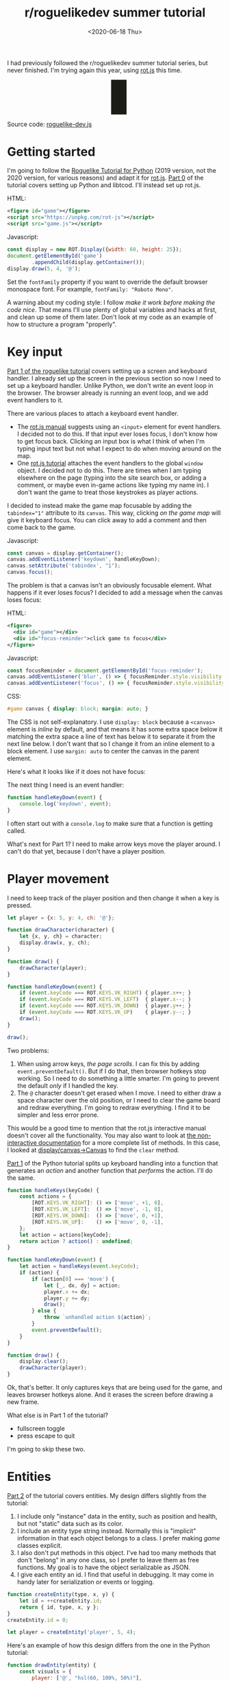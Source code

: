 #+title: r/roguelikedev summer tutorial
#+date: <2020-06-18 Thu>
#+options: toc:nil

I had previously followed the r/roguelikedev summer tutorial series, but never finished.
I'm trying again this year, using [[https://ondras.github.io/rot.js/hp/][rot.js]] this time.

#+begin_export html
<figure>
  <div id="status-bar"/>
  <div id="health-bar"/>
  <div id="health-text"/>
  <div id="messages"/>
  <div id="message-overlay"/>
  <div id="instructions"/>
</figure>
#+end_export

Source code: [[href:roguelike-dev.js][roguelike-dev.js]]

* Getting started

#+TOC: headlines 2

I'm going to follow the [[http://rogueliketutorials.com/tutorials/tcod/][Roguelike Tutorial for Python]] (2019 version, not the 2020 version, for various reasons) and adapt it for [[https://ondras.github.io/rot.js/hp/][rot.js]]. [[http://rogueliketutorials.com/tutorials/tcod/part-0/][Part 0]] of the tutorial covers setting up Python and libtcod. I'll instead set up rot.js.

HTML:

#+begin_src xml
<figure id="game"></figure>
<script src="https://unpkg.com/rot-js"></script>
<script src="game.js"></script>
#+end_src

Javascript:

#+begin_src js
const display = new ROT.Display({width: 60, height: 25});
document.getElementById('game')
        .appendChild(display.getContainer());
display.draw(5, 4, '@');
#+end_src

Set the =fontFamily= property if you want to override the default browser monospace font. For example, =fontFamily: "Roboto Mono"=.

[[./screenshots/1.png]]

A warning about my coding style: I follow /make it work before making the code nice/. That means I'll use plenty of global variables and hacks at first, and clean up some of them later. Don't look at my code as an example of how to structure a program "properly".

* Key input

[[http://rogueliketutorials.com/tutorials/tcod/part-1/][Part 1 of the roguelike tutorial]] covers setting up a screen and keyboard handler. I already set up the screen in the previous section so now I need to set up a keyboard handler. Unlike Python, we don't write an event loop in the browser. The browser already is running an event loop, and we add event handlers to it. 

There are various places to attach a keyboard event handler. 

- The [[https://ondras.github.io/rot.js/manual/#keyboard][rot.js manual]] suggests using an ~<input>~ element for event handlers. I decided not to do this. If that input ever loses focus, I don't know how to get focus back. Clicking an input box is what I think of when I'm typing input text but not what I expect to do when moving around on the map.
- One [[http://www.roguebasin.roguelikedevelopment.org/index.php?title=Rot.js_tutorial,_part_1][rot.js tutorial]] attaches the event handlers to the global =window= object. I decided not to do this. There are times when I am typing elsewhere on the page (typing into the site search box, or adding a comment, or maybe even in-game actions like typing my name in). I don't want the game to treat those keystrokes as player actions.

I decided to instead make the game map focusable by adding the ~tabindex="1"~ attribute to its =canvas=. This way, clicking /on the game map/ will give it keyboard focus. You can click away to add a comment and then come back to the game.

Javascript:

#+begin_src js
const canvas = display.getContainer();
canvas.addEventListener('keydown', handleKeyDown);
canvas.setAttribute('tabindex', "1");
canvas.focus();
#+end_src

The problem is that a canvas isn't an obviously focusable element. What happens if it ever loses focus? I decided to add a message when the canvas loses focus:

HTML:

#+begin_src xml
<figure>
  <div id="game"></div>
  <div id="focus-reminder">click game to focus</div>
</figure>
#+end_src

Javascript:

#+begin_src js
const focusReminder = document.getElementById('focus-reminder');
canvas.addEventListener('blur', () => { focusReminder.style.visibility = 'visible'; });
canvas.addEventListener('focus', () => { focusReminder.style.visibility = 'hidden'; });
#+end_src

CSS:

#+begin_src css
#game canvas { display: block; margin: auto; }
#+end_src

The CSS is not self-explanatory. I use =display: block= because a =<canvas>= element is /inline/ by default, and that means it has some extra space below it matching the extra space a line of text has below it to separate it from the next line below. I don't want that so I change it from an inline element to a block element. I use =margin: auto= to center the canvas in the parent element.

Here's what it looks like if it does not have focus:

[[./screenshots/2.png]]

The next thing I need is an event handler:

#+begin_src js
function handleKeyDown(event) {
    console.log('keydown', event);
}
#+end_src

I often start out with a =console.log= to make sure that a function is getting called.

What's next for Part 1? I need to make arrow keys move the player around. I can't do that yet, because I don't have a player position.

* Player movement

I need to keep track of the player position and then change it when a key is pressed.

#+begin_src js
let player = {x: 5, y: 4, ch: '@'};

function drawCharacter(character) {
    let {x, y, ch} = character;
    display.draw(x, y, ch);
}

function draw() {
    drawCharacter(player);
}

function handleKeyDown(event) {
    if (event.keyCode === ROT.KEYS.VK_RIGHT) { player.x++; }
    if (event.keyCode === ROT.KEYS.VK_LEFT)  { player.x--; }
    if (event.keyCode === ROT.KEYS.VK_DOWN)  { player.y++; }
    if (event.keyCode === ROT.KEYS.VK_UP)    { player.y--; }
    draw();
}

draw();
#+end_src

[[./screenshots/3.png]]

Two problems:

1. When using arrow keys, /the page scrolls/. I can fix this by adding =event.preventDefault()=. But if I do that, then browser hotkeys stop working. So I need to do something a little smarter. I'm going to prevent the default /only/ if I handled the key.
2. The =@= character doesn't get erased when I move. I need to either draw a space character over the old position, or I need to clear the game board and redraw everything. I'm going to redraw everything. I find it to be simpler and less error prone.

This would be a good time to mention that the rot.js interactive manual doesn't cover all the functionality. You may also want to look at [[https://ondras.github.io/rot.js/doc/][the non-interactive documentation]] for a more complete list of methods. In this case, I looked at [[https://ondras.github.io/rot.js/doc/classes/_display_canvas_.canvas.html][display/canvas→Canvas]] to find the =clear= method.

[[http://rogueliketutorials.com/tutorials/tcod/part-1/][Part 1]] of the Python tutorial splits up keyboard handling into a function that generates an /action/ and another function that /performs/ the action. I'll do the same.

#+begin_src js
function handleKeys(keyCode) {
    const actions = {
        [ROT.KEYS.VK_RIGHT]: () => ['move', +1, 0],
        [ROT.KEYS.VK_LEFT]:  () => ['move', -1, 0],
        [ROT.KEYS.VK_DOWN]:  () => ['move', 0, +1],
        [ROT.KEYS.VK_UP]:    () => ['move', 0, -1],
    };
    let action = actions[keyCode];
    return action ? action() : undefined;
}
    
function handleKeyDown(event) {
    let action = handleKeys(event.keyCode);
    if (action) {
        if (action[0] === 'move') {
            let [_, dx, dy] = action;
            player.x += dx;
            player.y += dy;
            draw();
        } else {
            throw `unhandled action ${action}`;
        }
        event.preventDefault();
    }
}

function draw() {
    display.clear();
    drawCharacter(player);
}
#+end_src

Ok, that's better. It only captures keys that are being used for the game, and leaves browser hotkeys alone. And it erases the screen before drawing a new frame.

What else is in Part 1 of the tutorial?

- fullscreen toggle
- press escape to quit

I'm going to skip these two.

* Entities

[[http://rogueliketutorials.com/tutorials/tcod/part-2/][Part 2]] of the tutorial covers entities. My design differs slightly from the tutorial:

1. I include only "instance" data in the entity, such as position and health, but not "static" data such as its color.
2. I include an entity type string instead. Normally this is "implicit" information in that each object belongs to a class. I prefer making /game/ classes explicit.
3. I also don't put methods in this object. I've had too many methods that don't "belong" in any one class, so I prefer to leave them as free functions. My goal is to have the object serializable as JSON.
4. I give each entity an id. I find that useful in debugging. It may come in handy later for serialization or events or logging.

#+begin_src js
function createEntity(type, x, y) {
    let id = ++createEntity.id;
    return { id, type, x, y };
}
createEntity.id = 0;

let player = createEntity('player', 5, 4);
#+end_src

Here's an example of how this design differs from the one in the Python tutorial:

#+begin_src js
function drawEntity(entity) {
    const visuals = {
        player: ['@', "hsl(60, 100%, 50%)"],
        troll: ['T', "hsl(120, 60%, 50%)"],
        orc: ['o', "hsl(100, 30%, 50%)"],
    };

    const [ch, fg, bg] = visuals[entity.type];
    display.draw(entity.x, entity.y, ch, fg, bg);
}
#+end_src

Instead of storing the character and the color /in the object/, I store a /type/ in the object, and then store the character and color in a lookup table. There are some scenarios where I like this design better:

- if I want to change the appearance based on its status (bleeding, poisoned, etc.)
- if I want to show another map (perhaps a sonar view) where the visuals of each entity are different
- if I save the game, and then in the new version of the game I want to change colors
- if I want to switch from ascii to graphical tiles

Ok, cool, I have a way to make entities. Let's make a second one:

#+begin_src js
let troll = createEntity('troll', 20, 10);
#+end_src

Now I have to modify the drawing function to draw it too:

#+begin_src js
function draw() {
    display.clear();
    drawEntity(player);
    drawEntity(troll);
}
#+end_src

[[./screenshots/4.png]]

Looks good. The player and monster have different appearances.

I can't keep adding a variable for each entity. Part 2 of the Roguelike Tutorial converts the individual entity variables into an set of entities. 
I was going to use an array or a Set but decided to use a Map instead.

#+begin_src js
let entities = new Map();
function createEntity(type, x, y) {
    let id = ++createEntity.id;
    let entity = { id, type, x, y };
    entities.set(id, entity);
    return entity;
}
createEntity.id = 0;
#+end_src

Then when I draw them, I can loop over entities:

#+begin_src js
function draw() {
    display.clear();
    for (let entity of entities.values()) {
        drawEntity(entity);
    }
}
#+end_src

* Map

The second half of [[http://rogueliketutorials.com/tutorials/tcod/part-2/][Part 2]] creates a map data structure, and Part 3 generates a dungeon map.  ROT.js includes dungeon map creation functions so I'll use one of their algorithms. ROT will call a callback function for each map tile, 0 for walkable and 1 for wall. I'm going to store this data in a Map, indexed by a string =x,y=. For example at position x=3, y=5, I'll use a string key ="3,5"=.

#+begin_src js
function createMap(width, height) {
    let map = {
        width, height,
        tiles: new Map(),
        key(x, y) { return `${x},${y}`; },
        get(x, y) { return this.tiles.get(this.key(x, y)); },
        set(x, y, value) { this.tiles.set(this.key(x, y), value); },
    };

    const digger = new ROT.Map.Digger(width, height);
    digger.create((x, y, contents) => map.set(x, y, contents));
    return map;
}
let map = createMap(60, 25);
#+end_src

The next step is to draw the map. I want to draw it first, before the player or monsters.

#+begin_src js
function draw() {
    display.clear();
    for (let y = 0; y < map.height; y++) {
        for (let x = 0; x < map.width; x++) {
            if (map.get(x, y)) {
                display.draw(x, y, '⨉', "hsl(60, 10%, 40%)", "gray");
            } else {
                display.draw(x, y, '·', "hsl(60, 50%, 50%)", "black");
            }
        }
    }
    for (let entity of entities.values()) {
        drawEntity(entity);
    }
}
#+end_src

[[./screenshots/5.png]]

The final step is to make player movement not allow moving onto a wall. I modified the movement function to check if the map tile is =0=. This is slightly different from checking that it's not =1= in that this will automatically makes sure I don't walk off the map, where the values are =undefined=.

#+begin_src js
function handleKeyDown(event) {
    let action = handleKeys(event.keyCode);
    if (action) {
        if (action[0] === 'move') {
            let [_, dx, dy] = action;
            let newX = player.x + dx,
                newY = player.y + dy;
            if (map.get(newX, newY) === 0) {
                player.x = newX;
                player.y = newY;
            }
            draw();
        } else {
            throw `unhandled action ${action}`;
        }
        event.preventDefault();
    }
}
#+end_src

The dungeon generation algorithm also generates a list of rooms and corridors. This might be useful later.

* Field of view

ROT.js includes [[https://ondras.github.io/rot.js/manual/#fov][two field of view algorithms]]. The field of view library is fairly easy to use. The /input/ callback lets it /ask/ you “can you see through x,y?” and the /output/ callback lets it /tell/ you “there's this much light at x,y”. I saved the results in a Map and used it for calculating the light level at any point. The Python tutorial doesn't use the light level but maybe I'll find something to do with it later.

#+begin_src js
const fov = new ROT.FOV.PreciseShadowcasting((x, y) => map.get(x, y) === 0);

function draw() {
    display.clear();

    let lightMap = new Map();
    fov.compute(player.x, player.y, 10, (x, y, r, visibility) => {
        lightMap.set(map.key(x, y), visibility);
    });
                
    const colors = {
        [false]: {[false]: "rgb(50, 50, 150)", [true]: "rgb(0, 0, 100)"},
        [true]: {[false]: "rgb(200, 180, 50)", [true]: "rgb(130, 110, 50)"}
    };
    for (let y = 0; y < map.height; y++) {
        for (let x = 0; x < map.width; x++) {
            let lit = lightMap.get(map.key(x, y)) > 0.0,
                wall = map.get(x, y) !== 0;
            let color = colors[lit][wall];
            display.draw(x, y, ' ', "black", color);
        }
    }
    for (let entity of entities.values()) {
        if (lightMap.get(map.key(entity.x, entity.y)) > 0.0) {
            drawEntity(entity);
        }
    }
}
#+end_src

Ok, this seems like it's not too hard. Looks cool:

[[./screenshots/6.png]]

But there's a problem: the entities (=@= and =T=) are getting drawn with a black background color, not with the map background. In libtcod, I can set the background and foreground separately, so in the official tutorial the map sets the background and the entity sets the foreground and character. In ROT.js, I have to set all three at once.

I need to merge my drawing loops somehow.

I'm going to remove the =drawEntity()= function and replace it with a lookup function. Instead of drawing to the screen it only tells the =draw()= function what to draw.

#+begin_src js
/** return [char, fg, optional bg] for a given entity */
function entityGlyph(entityType) {
    const visuals = {
        player: ['@', "hsl(60, 100%, 70%)"],
        troll: ['T', "hsl(120, 60%, 30%)"],
        orc: ['o', "hsl(100, 30%, 40%)"],
    };
    return visuals[entityType];
}
#+end_src

Now the draw function has more logic, because it's merging the entity glyph with the map background color:

#+begin_src js
function draw() {
    display.clear();

    let lightMap = new Map(); // map key to 0.0–1.0
    fov.compute(player.x, player.y, 10, (x, y, r, visibility) => {
        lightMap.set(map.key(x, y), visibility);
    });

    let glyphMap = new Map(); // map key to [char, fg, optional bg]
    for (let entity of entities.values()) {
        glyphMap.set(map.key(entity.x, entity.y), entityGlyph(entity.type));
    }
    
    const mapColors = {
        [false]: {[false]: "rgb(50, 50, 150)", [true]: "rgb(0, 0, 100)"},
        [true]: {[false]: "rgb(200, 180, 50)", [true]: "rgb(130, 110, 50)"}
    };
    for (let y = 0; y < map.height; y++) {
        for (let x = 0; x < map.width; x++) {
            let lit = lightMap.get(map.key(x, y)) > 0.0,
                wall = map.get(x, y) !== 0;
            let ch = ' ',
                fg = "black",
                bg = mapColors[lit][wall];
            let glyph = glyphMap.get(map.key(x, y));
            if (glyph) {
                ch = lit? glyph[0] : ch;
                fg = glyph[1];
                bg = glyph[2] || bg;
            }
            display.draw(x, y, ch, fg, bg);
        }
    }
}
#+end_src

Now the background colors behind entities look reasonable:

[[./screenshots/7.png]]

The background color comes from the map and the foreground color and character comes from the entity.

The next step is to implement the /three/ states of the map:

1. Unexplored: don't show anything.
2. Explored, but not currently visible: show in blue.
3. Visible: show in yellow.

For this I'll add a flag =explored= to the map. It will start out false and become true if the tile is /ever/ visible. I realized that my map object isn't great. It has a =get= and =set= but that is returning 0 for a floor and 1 for a tile. I also have other similar types of maps like =lightMap= and a =glyphMap=.

I'm going to make a wrapper around 2d maps from (x,y) to any value:

#+begin_src js
function createMap(initializer) {
    function key(x, y) { return `${x},${y}`; }
    return {
        _values: new Map(),
        at(x, y) {
            let k = key(x, y);
            if (!this._values.has(k)) { this._values.set(k, initializer()); }
            return this._values.get(k);
        },
    };
}
#+end_src

I replaced my game map data structure with the generic one:

#+begin_src js
function createTileMap(width, height) {
    let tileMap = createMap();
    const digger = new ROT.Map.Digger(width, height);
    digger.create((x, y, contents) =>
        tileMap.set(x, y, {
            walkable: contents === 0,
            wall: contents === 1,
            explored: false,
        })
    );
    return tileMap;
}
#+end_src

A note about data structure: I used to fall into a loop. I would put a /lot/ of effort into the core data structures, figuring out class hierarchies, modules, extensibility, generics, patterns, etc. Then I would /use/ it for a bit and realize something isn't great. But I wouldn't change it because I had put /so much effort/ into it that it was really hard to justify throwing anything away.

These days I /don't start/ with the right data structures. Instead, I start with /something/ and then plan to change it once I figure out what I want. I /discover/ the best patterns while working on the project, instead of /starting/ with the patterns and then making the project fit. Because I put so little effort into the initial code, it's no big deal to throw it out and replace it with something better.

I changed the data structures for this project four times already, and it was still faster than if I had tried to figure out everything ahead of time. I'm optimizing for /making it easy to make changes/.

Now that I have a 2d sparse map data structure, I'll reuse it for the light and glyph maps. While calculating the light map, I also update the =explored= flag in the tile map. Another possible design would be to keep a separate =exploredMap= instead of modifying the tile map; that would allow for multiple explored maps corresponding to different player characters. But this will do for now.

#+begin_src js
function computeLightMap(center, tileMap) {
    let lightMap = createMap(); // 0.0–1.0
    fov.compute(center.x, center.y, 10, (x, y, r, visibility) => {
        lightMap.set(x, y, visibility);
        if (visibility > 0.0) {
            if (tileMap.has(x, y))
            tileMap.get(x, y).explored = true;
        }
    });
    return lightMap;
}

function computeGlyphMap(entities) {
    let glyphMap = createMap(); // [char, fg, optional bg]
    for (let entity of entities.values()) {
        glyphMap.set(entity.x, entity.y, entityGlyph(entity.type));
    }
    return glyphMap;
}
#+end_src

Here's the new =draw()= function:

#+begin_src js
const mapColors = {
    [false]: {[false]: "rgb(50, 50, 150)", [true]: "rgb(0, 0, 100)"},
    [true]: {[false]: "rgb(200, 180, 50)", [true]: "rgb(130, 110, 50)"}
};
function draw() {
    display.clear();

    let lightMap = computeLightMap(player, tileMap);
    let glyphMap = computeGlyphMap(entities);
    
    for (let y = 0; y < HEIGHT; y++) {
        for (let x = 0; x < WIDTH; x++) {
            let tile = tileMap.get(x, y);
            if (!tile || !tile.explored) { continue; }
            let lit = lightMap.get(x, y) > 0.0;
            let ch = ' ',
                fg = "black",
                bg = mapColors[lit][tile.wall];
            let glyph = glyphMap.get(x, y);
            if (glyph) {
                ch = lit? glyph[0] : ch;
                fg = glyph[1];
                bg = glyph[2] || bg;
            }
            display.draw(x, y, ch, fg, bg);
        }
    }
}
#+end_src

And hey, it works!

[[./screenshots/8.png]]

* Enemies

Part 5 of the Python tutorial adds monsters to rooms.

One of the things the Python tutorial uses is the Python =randint()= function. [[https://ondras.github.io/rot.js/manual/#rng][ROT.js's manual]] shows that it has =getUniform()=, which I can wrap to make a =randint()= function. However if you dig deeper, [[https://ondras.github.io/rot.js/doc/classes/_rng_.rng.html#getuniformint][ROT.js actually has the randint function]], called =getUniformInt()=. There seem to be a lot of things that /aren't covered in the manual/.

I made a shortcut for it:

#+begin_src js
const randint = ROT.RNG.getUniformInt.bind(ROT.RNG);
#+end_src

and then used it for the monster creating function:

#+begin_src js
function createMonsters(room, maxMonstersPerRoom) {
    let numMonsters = randint(0, maxMonstersPerRoom);
    for (let i = 0; i < numMonsters; i++) {
        let x = randint(room.getLeft(), room.getRight()),
            y = randint(room.getTop(), room.getBottom());
        if (!entityAt(x, y)) {
            let type = randint(0, 3) === 0? 'troll' : 'orc';
            createEntity(type, x, y);
        }
    }
}
#+end_src

But what is a room? The ROT.js dungeon digger records room objects in addition to tiles. I stored these in the =tileMap= for now.

#+begin_src js
function createTileMap(width, height) {
    let tileMap = createMap();
    const digger = new ROT.Map.Digger(width, height);
    digger.create(…);
    tileMap.rooms = digger.getRooms();
    tileMap.corridors = digger.getCorridors();
    return tileMap;
}
#+end_src

and then used them to make monsters in each room:

#+begin_src js
for (let room of tileMap.rooms) {
    createMonsters(room, 3);
}
#+end_src

Cool, it works! (Note: I disabled FOV for this screenshot)

[[./screenshots/9.png]]

Or … does it? Why are they all orcs?! I thought there must be a bug in my code, but no, it's just random luck. If I change the seed I get both trolls and orcs.

[[./screenshots/10.png]]

The next step is that they add a =blocks= flag to each Entity. I decided to make that a property of the entity /type/.

#+begin_src js
const ENTITY_PROPERTIES = {
    player: {blocks: true, visuals: ['@', "hsl(60, 100%, 70%)"],},
    troll: {blocks: true, visuals: ['T', "hsl(120, 60%, 30%)"],},
    orc: {blocks: true, visuals: ['o', "hsl(100, 30%, 40%)"],},
};
#+end_src

As I mentioned earlier, I'll often do something and then change how it works later. I'm replacing the =entityGlyph()= function with this table.

I modified the =handleKeyDown()= function to check if there's already an entity there:

#+begin_src js
…
    let newX = player.x + dx,
        newY = player.y + dy;
    if (tileMap.get(newX, newY).walkable) {
        let target = entityAt(newX, newY);
        if (target && ENTITY_PROPERTIES[target.type].blocks) {
            console.log(`You kick the ${target.type} in the shins, much to its annoyance!`);
            // TODO: draw this to the screen
        } else {
            player.x = newX;
            player.y = newY;
        }
    }
…
#+end_src

I tested this and it worked. Moving into a monster prints an message to the console.

The next section in the Python tutorial sets up a state =PLAYER_TURN= and =ENEMY_TURN=. I didn't like the way it worked, because it will /ignore/ the player keypress during the enemy turn. I don't quite know what I want to do about it.

I think for now I'll have the enemies move after each player move. I moved the above code into its own function:

#+begin_src js
function enemiesMove() {
    for (let entity of entities) {
        if (entity !== player) {
            console.log(`The ${entity.type} ponders the meaning of its existence.`);
        }
    }
}
#+end_src

Since my random number generator produced all orcs, I get a /lot/ of console messages:

#+begin_example
The orc ponders the meaning of its existence.
#+end_example

Great! Before I move on to the next part of the tutorial, I wanted to add a way to see the messages under the game screen.

* Console

I updated the UI to have an extra div for messages, and put the instructions box below it. This is covered in the Python tutorial part 7, but I implemented it earlier:

#+begin_src xml
<figure>
  <div id="game"></div>
  <pre id="messages"></pre>
  <div id="instructions"/>
</figure>
#+end_src

I gave it some style:

#+begin_src css
#messages {
    box-sizing: border-box;
    font-size: 0.8em;
    height: 6em; /* see explanation below */
    line-height: 1.0;
    background: black;
    color: white;
    margin: 0;
    padding: 0.5em 1em;
    text-align: left;
}
#+end_src

The size calculation was a little tricky. I want the height to be 5 lines tall. A line is typically =line-height= times =font-size=. I set the line height to 1.0 so it seems like the height will be 1.0 * 0.8em * 5 = 4em. But it's not! The css for =<pre>= em is relative to the =<pre>='s font size, except for =font-size: 0.8em= which is relative to the parent =<figure>='s font size. So it's really 1.0 * 1em = 5em. Plus, with =box-sizing: border-box= I need to include the size of the padding. Both the top and bottom padding are 0.5em here so that means the total height of the box is 6em.

Ok, and here's the Javascript to print a line of text to the message area:

#+begin_src js
function print(message) {
    const MAX_LINES = 5;
    let messages = document.querySelector("#messages");
    let lines = messages.textContent.split("\n");
    lines.push(message);
    while (lines.length > MAX_LINES) { lines.shift(); }
    messages.textContent = lines.join("\n");
}
#+end_src

And here's the updated code for the instructions box, which used to hide/show "Click game to focus" but now replaces that text with "Arrow keys to move":

#+begin_src js
function setupKeyboardHandler(display, handler) {
    const canvas = display.getContainer();
    const instructions = document.getElementById('instructions');
    canvas.setAttribute('tabindex', "1");
    canvas.addEventListener('keydown', handleKeyDown);
    canvas.addEventListener('blur', () => { instructions.textContent = "Click game for keyboard focus"; });
    canvas.addEventListener('focus', () => { instructions.textContent = "Arrow keys to move"; });
    canvas.focus();
}
#+end_src

Here's what it looks like:

[[./screenshots/11.png]]

Back to the Python tutorial.


* Combat

[[http://rogueliketutorials.com/tutorials/tcod/part-6/][Part 6]] of the Python roguelike tutorial adds a “fighter” component with hp, max_hp, defense, power, and an “ai” component that tells the monster how to move.

This is the part of the tutorial where the real game logic starts. My goal is to implement the /features/ from the Python tutorial, but not necessarily with the same code structure.

My own coding style is to prefer separating “static” from “instance” data and functions. Static properties are part of /the game/. Instance properties are part of /running the game/. For example, the troll's color is a static property of the troll. The color is decided before any trolls exist. It is the /same/ for all trolls, but it might be /different/ if I change the program code. A position is an instance property of the troll. It is /different/ for each troll, but it'll be the /same/ if I load the save file in new version of the game. 

I also prefer to use “free functions” (static) and “plain old data” (instance) instead of combining them into classes. It makes things like persistence and multiplayer easier for me to implement. I'm going to do this not only for the entity but also the fighter and ai components. 

For the entities, I put the static properties into a =ENTITY_PROPERTIES= lookup table, and I used Javascript prototype inheritance to attach it to each entity.

For the fighter and AI, I decided to look ahead in the tutorial to see how they will get used. 

- For the fighter, I was planning to treat =defense= and =power= and =max_hp= as static properties, and =hp= as a per object property, but it looks like =defense= and =power= and =max_hp= all become computed properties, so maybe this is a premature design decision. The =attack()= function seems to be the same for all entities so I think I'll leave it out of the entity/component (in ECS it'd be a "system"). I'm seeing no particular value in making this a separate component right now. 
- For the AI, it's either a basic monster that moves towards the player, or a confused monster that moves randomly for some number of turns and then reverts to the previous AI behavior. I think I could treat that as a function, but functions don't work well with persistence, so I'm going to treat it as data that has a =type= field, like I did with entities.

I'm going to see how far I can get without adding an =owner= pointer. I strongly prefer not to have it, because it leads to a circularity in the data, which will make persistence more complicated. In an ECS this circularity would be broken by storing an entity id instead of a pointer to the entity object, but I'm not using an ECS here.

Here's an example of a top level function that's not a method of either the attacker or defender:

#+begin_src js
function attack(attacker, defender) {
    let damage = attacker.power - defender.defense;
    if (damage > 0) {
        takeDamage(defender, damage);
        print(`${attacker.type} attacks ${defender.type} for ${damage} hit points.`);
    } else {
        print(`${attacker.type} attacks ${defender.type} but does no damage.`);
    }
}
#+end_src

[[./screenshots/12.png]]

I added the fighter and ai components, but not in the same way the Python tutorial implemented them. I'll refactor later.

Then I implemented rendering order as a static property of each entity.

Then I worked on handling dead bodies. I change their =type= to =corpse= to get them to switch all static properties (=blocks=, character, color, render order) at once.

It's starting to come together!

[[./screenshots/13.png]]

* Health bar

[[http://rogueliketutorials.com/tutorials/tcod/part-7/][Part 7]] of the Python tutorial covers three topics:

1. health bar
2. message area
3. entity info on mouseover

I already implemented the message area earlier. It's in HTML instead of in ROT.js. I'm going to implement the health bar in HTML as well.

[[./screenshots/14.png]]

* Message area, part 2

I also improved the message area:

1. added color by switching from =<pre>= to a =<div>= with =<div>= children, each with a css =color: …= set
2. got word-wrap for free by making this switch!
3. added indentation by applying css =margin-left: 1em; indent-text: -1em;= so that a message that wraps will get subsequent lines indented
4. added scrolling by setting css =overflow-x: hidden; overflow-y: scroll= but hid the scrollbar using =scrollbar-width: none= ([[https://caniuse.com/#search=scrollbar-width][Firefox supports the standard]]) and =::-webkit-scrollbar { width: 0 }= (Chrome and Safari naturally have their own non-standard approach)
5. added a spacing between the messages with =margin-bottom: 0.25em= so that the line spacing within messages is smaller than between messages

[[./screenshots/15.png]]

Version 2 of the Python tutorial also adds a way to scroll the message area, integrated into its event loop. The browser gives me that for free, although it's mouse based and not keyboard based like the Python version. Version 2 also adds message stacking, but I didn't implement that either.

I think it wouldn't be hard to add color /within/ lines. I did that with [[http://www-cs-students.stanford.edu/~amitp/Articles/SRE-Documentation.html][my DOS games]] and liked the effect. But for now I'm sticking to implementing the features from version 1 of the Python tutorial.

* Mouse info

The Python tutorial fits the mouse handling into the main event loop but the browser has its own event loop, so I deviated from the tutorial's approach.

First question is: where do I want to display this information? I decided to use CSS grid to display it over the message console. Here's the HTML:

#+begin_src xml
  <div id="message-area">
    <div id="messages"/>
    <div id="message-overlay"/>
  </div>
#+end_src

Normally this would be laid out with the message console (=#messages=) first and then the next div afterwards. But with CSS grid I put them in the same spot:

#+begin_src css
      #message-area {
          margin: auto;
          display: grid;
          grid-template-areas: "all";
          height: 8em;
          font-family: monospace;
          font-size: 0.8em;
          line-height: 1.0;
      }
      #messages {
          grid-area: all;
          …
      }
      #message-overlay {
          grid-area: all;
          z-index: 2; /* workaround for chrome */
          opacity: 0.0;
          background: hsl(200, 50%, 30%);
          color: white;
          white-space: pre-wrap;
      }
      #message-overlay.visible {
          opacity: 1.0;
      }
#+end_src

Then in the code, I set the opacity to 1 if there's text and 0 if not:

#+begin_src js
const setOverlayMessage = (() => {
    let area = document.querySelector("#message-overlay");
    return function(text) {
        area.textContent = text;
        area.setAttribute("class", text? "visible" : "");
    };
})();
#+end_src

This works nicely! /Except/ on Chrome, where it works initially but then fails later for reasons I couldn't figure out. By adding =z-index: 2= to the overlay, it worked, but I don't understand /why/.

The next step is to attach a =mousemove= listener to the =<canvas>=. I didn't integrate into the main game loop, but instead have this running independently.

Not mentioned in the ROT.js interactive manual, ROT.js's display class has a useful method =eventToPosition=, documented [[https://ondras.github.io/rot.js/doc/classes/_display_display_.display.html#eventtoposition][here]]. It takes a mouse event and gives us back a grid tile location. If it returns =[-1, -1]= it was out of range (which seems like it should never happen, but does).

#+begin_src js
function allEntitiesAt(x, y) {
    return Array.from(entities.values()).filter(e => e.x === x && e.y === y);
}

function handleMousemove(event) {
    let [x, y] = display.eventToPosition(event); // returns -1, -1 for out of bounds
    let entities = allEntitiesAt(x, y);
    let text = entities.map(e => e.name).join("\n");
    setOverlayMessage(text);
}

function handleMouseout(event) {
    setOverlayMessage("");
}

const canvas = display.getContainer();
canvas.addEventListener('mousemove', handleMousemove);
canvas.addEventListener('mouseout', handleMouseout);
#+end_src

Hooray, it works!

[[./screenshots/16.png]]

This feature was relatively easy to implement.

But … this broke the message area scrolling! The problem is that the scroll mouse event gets sent to the overlay, even when its opacity is 0.0. I fixed this by adding CSS:

#+begin_src css
      #message-overlay {
          …
          pointer-events: none;
      }
#+end_src

While I was at it, I also added a fade-out effect using =transition: all 0.3s= to =#message-overlay= and =transition: all 0s= to =#message-overlay.visible=. When making the overlay visible, it will have no transition (0s) but when making the overlay invisible it will use a quick transition (0.3s).

* Items and inventory

Part 8 of the Python tutorial covers items and inventory. I decided to use a different representation than they use. To pick up an item, they /remove/ the entity from the global =entities= array, and then ignore the =x= and =y= fields on it.

- instead of entities having =x= and =y=, they have =location=, which can be either
  - ={x:int, y:int}= if the entity is on the map, or
  - ={carried:id, slot:int}= if the entity is in someone's inventory.
- instead of inventory having =capacity:int= and =items:Array<object>=, the inventory is a fixed length =Array<null|id>=, with the length being the capacity.

In the Python tutorial, if you pick up a potion of healing, then pick up a potion of confusion, they will be assigned keys ~a~ and ~b~. If you drop the first potion, then the potion of confusion changes from ~b~ to ~a~. I like the Brogue approach, where an item keeps its key, so I represented the inventory as a fixed size array where each slot can contain an item or null.

The logic for this is slightly tricky because there are two systems that have to be kept in sync. To pick up an item, I need to update both the item's data and the carrier's data:

- item =A=: ={carried: E.id, slot: P}=
- entity =E=: ={inventory: […, A.id, …]}= where that id is in position =P=

And to drop the item I need to update both again:

- item: =A=: ={x: x, y: y}=
- entity =E=: ={inventory: […, null, …]}=

What happens if the entity is consumed? I haven't decided yet.

I wanted to encapsulate the logic for keeping this data in sync, so I wrote a function:

#+begin_src js
function moveEntityTo(entity, location) {
    if (entity.location.carried !== undefined) {
        let {carried, slot} = entity.location;
        let carrier = entities.get(carried);
        if (carrier.inventory[slot] !== entity.id)
            throw `invalid: inventory slot ${slot} contains ${carrier.inventory[slot]} but should contain ${entity.id}`;
        carrier.inventory[slot] = null;
    }
    entity.location = location;
    if (entity.location.carried !== undefined) {
        let {carried, slot} = entity.location;
        let carrier = entities.get(carried);
        if (carrier.inventory === undefined)
            throw `invalid: moving to an entity without inventory`;
        if (carrier.inventory[slot] !== null)
            throw `invalid: inventory already contains an item ${carrier.inventory[slot]} in slot ${slot}`;
        carrier.inventory[slot] = entity.id;
    }
    // TODO: add constraints for at most one (player|monster) and at most one (item) in any {x, y}
}
#+end_src

This logic is tricky enough that I want to make sure I have plenty of assertions in there!

#+begin_export html
<x:footer>
  <style>
      .figure img { 
          display: block; 
          margin: auto; 
          border: 2px solid #999; 
          box-shadow: 0 1px 2px 2px rgba(0,0,0,0.2); 
      }

      figure {
          text-align: left;
          display: grid;
          justify-content: center;
          grid-template-columns: min-content;
          grid-template-areas: "game" "status-bar" "message-area" "instructions";
      }
      canvas#game { 
          grid-area: game;
          display: block;
          max-width: unset;
          opacity: 0.5;
      }
      canvas#game:focus {
          outline: none;
          opacity: 1.0;
      }

      #instructions {
          height: 1.2em;
          grid-area: instructions;
          text-align: center;
      }

      #messages, #message-overlay {
          grid-area: message-area;
          width: 100%;
          height: 8em;
          font-family: var(--monospace), monospace;
          font-size: 0.8em;
          line-height: 1.0;
      }
      #messages {
          padding: 0.5em 1em;
          background: hsl(60, 10%, 10%);
          color: white;
          overflow-x: hidden;
          overflow-y: scroll;
          scrollbar-width: none; /* firefox supports the standard */
      }
      #messages::-webkit-scrollbar { /* but chrome, safari do not, naturally */
          width: 0;
      }
      #messages > div {
          margin-left: 1em;
          margin-bottom: 0.25em;
          text-indent: -1em;
      }
      #messages > div.welcome       { color: hsl(220,  50%,  70%); }
      #messages > div.player-attack { color: hsl( 30,  10%,  80%); }
      #messages > div.player-die    { color: hsl(  0, 100%,  50%); }
      #messages > div.enemy-attack  { color: hsl(  0,  50%,  80%); }
      #messages > div.enemy-die     { color: hsl(150,  30%,  70%); }
      #messages > div.warning       { color: hsl( 60,  50%,  70%); }
      #messages > div.pick-up       { color: hsl(220,  50%,  80%); }

      #message-overlay {
          z-index: 2; /* needed for chrome but not firefox or safari; may be a browser bug */
          height: 0%;
          padding: 0.5em 1em;
          opacity: 0.0;
          pointer-events: none; /* so scroll events go down to the #messages div */
          white-space: pre-wrap;
          background: black;
          color: white;
          transition: all 0.3s;
      }
      #message-overlay.visible {
          height: 100%;
          opacity: 1.0;
          background: hsl(200, 50%, 30%);
          transition: all 0s;
      }

      #status-bar {
          grid-area: status-bar;
          width: 100%;
          background: hsl(0, 50%, 20%);
      }
      #health-bar {
          grid-area: status-bar;
          background: hsl(200, 50%, 40%);
      }
      #health-text {
          grid-area: status-bar;
          font-size: 0.8em;
          font-family: var(--sans-serif), sans-serif;
          color: white;
          text-align: center;
      }
  </style>
  <script src="third-party/rot.js"></script>
  <script src="roguelike-dev.js"></script>

  Created 18 Jun 2020; &#160;
  <!-- hhmts start -->Last modified: 19 Jul 2020<!-- hhmts end -->
</x:footer>
#+end_export
